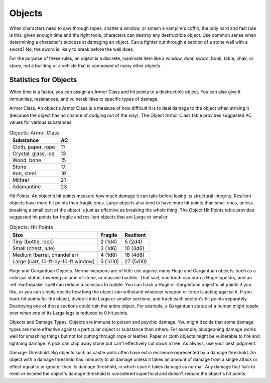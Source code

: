 .. -*- mode: rst; coding: utf-8 -*-

.. Origin: SRD p203 "Objects"
.. Origin: [Todo: Not in BR]

.. _Objects:

Objects
-------


.. https://stackoverflow.com/questions/11984652/bold-italic-in-restructuredtext

.. raw:: html

   <style type="text/css">
     span.bolditalic {
       font-weight: bold;
       font-style: italic;
     }
   </style>

.. role:: bi
   :class: bolditalic


.. index:: ! object, destruction
   double: destroying; object

When characters need to saw through ropes, shatter a window, or smash a
vampire's coffin, the only hard and fast rule is this: given enough time
and the right tools, characters can destroy any destructible object. Use
common sense when determining a character's success at damaging an
object. Can a fighter cut through a section of a stone wall with a
sword? No, the sword is likely to break before the wall does.

For the purpose of these rules, an object is a discrete, inanimate item
like a window, door, sword, book, table, chair, or stone, not a building
or a vehicle that is composed of many other objects.


Statistics for Objects
~~~~~~~~~~~~~~~~~~~~~~

.. index::
   double: object; stats

When time is a factor, you can assign an Armor Class and hit points to a
destructible object. You can also give it immunities, resistances, and
vulnerabilities to specific types of damage.

.. index::
   double: object; armor class

:bi:`Armor Class`. An object's Armor Class is a measure of how difficult
it is to deal damage to the object when striking it (because the object
has no chance of dodging out of the way). The Object Armor Class table
provides suggested AC values for various substances.

.. table:: Objects: Armor Class

  +-----------------------+----------+
  | Substance             | AC       |
  +=======================+==========+
  | Cloth, paper, rope    | 11       |
  +-----------------------+----------+
  | Crystal, glass, ice   | 13       |
  +-----------------------+----------+
  | Wood, bone            | 15       |
  +-----------------------+----------+
  | Stone                 | 17       |
  +-----------------------+----------+
  | Iron, steel           | 19       |
  +-----------------------+----------+
  | Mithral               | 21       |
  +-----------------------+----------+
  | Adamantine            | 23       |
  +-----------------------+----------+

.. index::
   double: object; hit points

:bi:`Hit Points`. An object's hit points measure how much damage it can
take before losing its structural integrity. Resilient objects have more
hit points than fragile ones. Large objects also tend to have more hit
points than small ones, unless breaking a small part of the object is
just as effective as breaking the whole thing. The Object Hit Points
table provides suggested hit points for fragile and resilient objects
that are Large or smaller.

.. table:: Objects: Hit Points

  +---------------------------------------+---------------+-----------------+
  | Size                                  | Fragile       | Resilient       |
  +=======================================+===============+=================+
  | Tiny (bottle, lock)                   | 2 (1d4)       | 5 (2d4)         |
  +---------------------------------------+---------------+-----------------+
  | Small (chest, lute)                   | 3 (1d6)       | 10 (3d6)        |
  +---------------------------------------+---------------+-----------------+
  | Medium (barrel, chandelier)           | 4 (1d8)       | 18 (4d8)        |
  +---------------------------------------+---------------+-----------------+
  | Large (cart, 10-ft-by-10-ft window)   | 5 (1d10)      | 27 (5d10)       |
  +---------------------------------------+---------------+-----------------+

.. index::
   double: huge; object
   double: gargantuan; object

:bi:`Huge and Gargantuan Objects`. Normal weapons are of little use
against many Huge and Gargantuan objects, such as a colossal statue,
towering column of stone, or massive boulder. That said, one torch can
burn a Huge tapestry, and an :ref:`earthquake` spell can reduce a colossus to
rubble. You can track a Huge or Gargantuan object's hit points if you
like, or you can simply decide how long the object can withstand
whatever weapon or force is acting against it. If you track hit points
for the object, divide it into Large or smaller sections, and track each
section's hit points separately. Destroying one of those sections could
ruin the entire object. For example, a Gargantuan statue of a human
might topple over when one of its Large legs is reduced to 0 hit points.

.. index::
   triple: object; damage; type

:bi:`Objects and Damage Types`. Objects are immune to poison and psychic
damage. You might decide that some damage types are more effective
against a particular object or substance than others. For example,
bludgeoning damage works well for smashing things but not for cutting
through rope or leather. Paper or cloth objects might be vulnerable to
fire and lightning damage. A pick can chip away stone but can't
effectively cut down a tree. As always, use your best judgment.

.. index::
   triple: object; damage; threshold

:bi:`Damage Threshold`. Big objects such as castle walls often have
extra resilience represented by a damage threshold. An object with a
damage threshold has immunity to all damage unless it takes an amount of
damage from a single attack or effect equal to or greater than its
damage threshold, in which case it takes damage as normal. Any damage
that fails to meet or exceed the object's damage threshold is considered
superficial and doesn't reduce the object's hit points.
